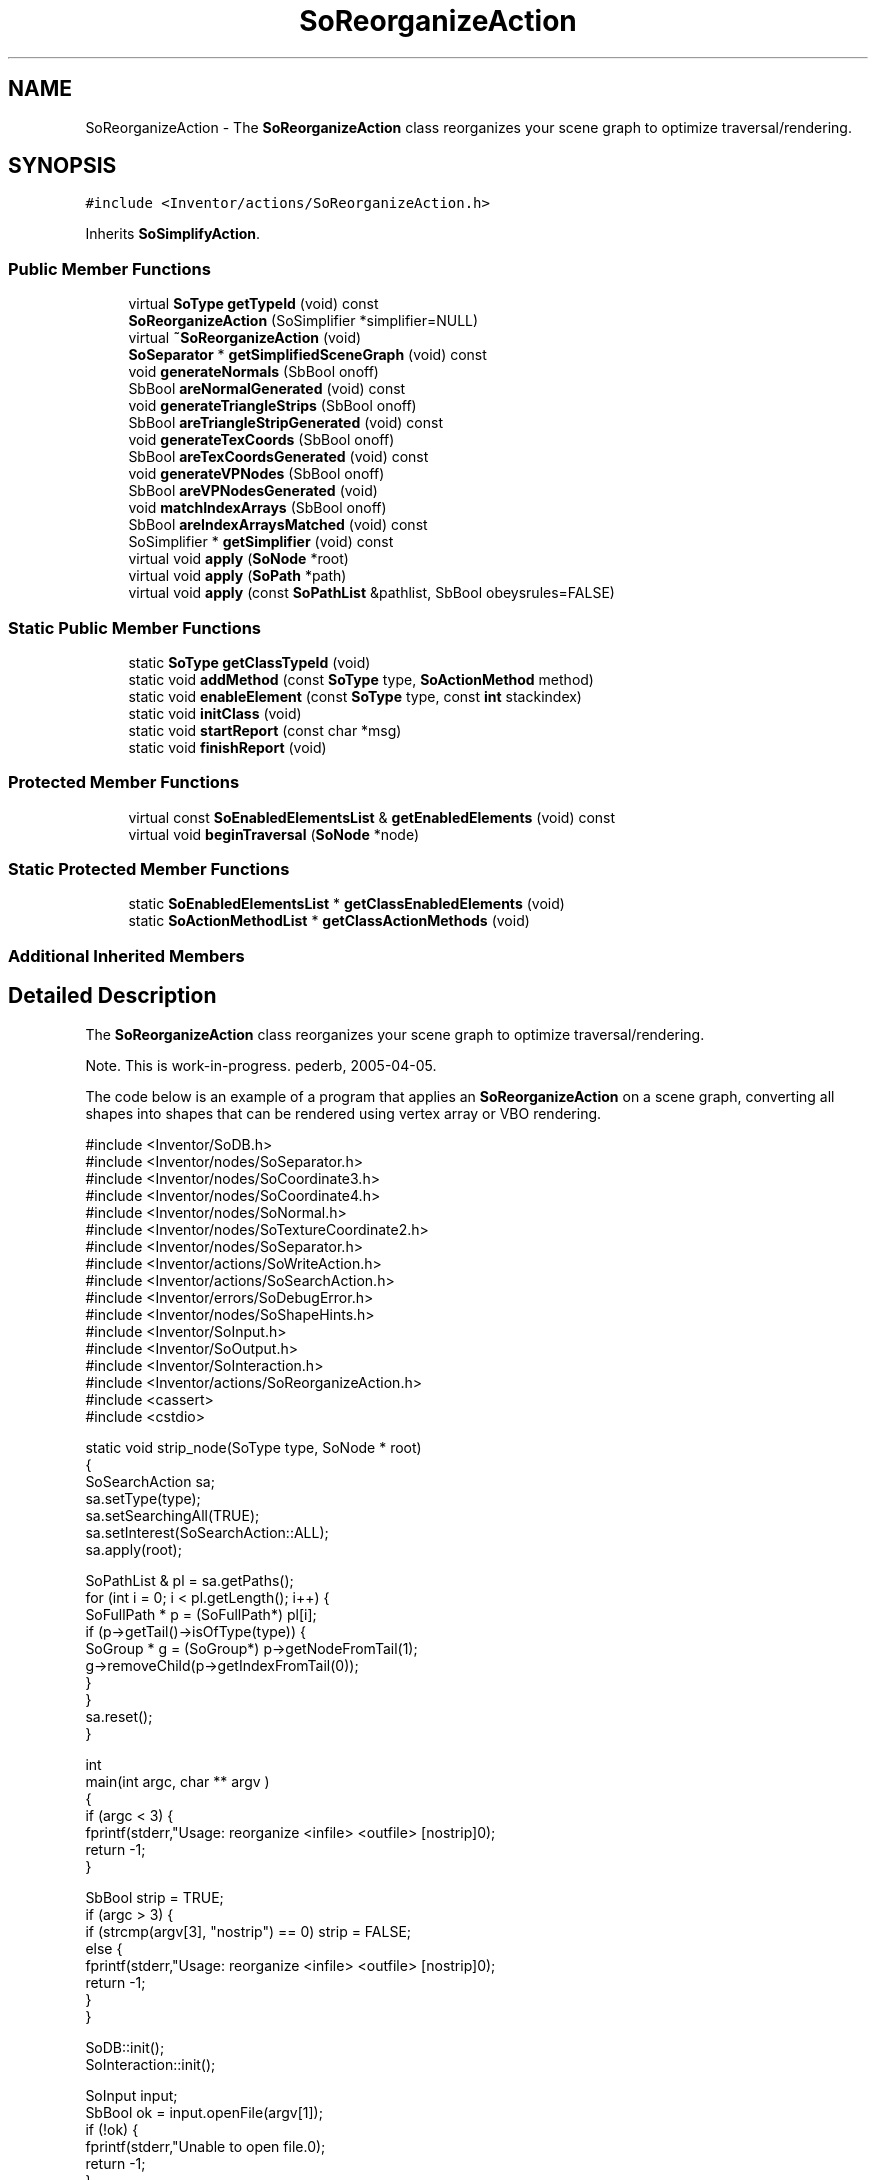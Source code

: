 .TH "SoReorganizeAction" 3 "Sun May 28 2017" "Version 4.0.0a" "Coin" \" -*- nroff -*-
.ad l
.nh
.SH NAME
SoReorganizeAction \- The \fBSoReorganizeAction\fP class reorganizes your scene graph to optimize traversal/rendering\&.  

.SH SYNOPSIS
.br
.PP
.PP
\fC#include <Inventor/actions/SoReorganizeAction\&.h>\fP
.PP
Inherits \fBSoSimplifyAction\fP\&.
.SS "Public Member Functions"

.in +1c
.ti -1c
.RI "virtual \fBSoType\fP \fBgetTypeId\fP (void) const"
.br
.ti -1c
.RI "\fBSoReorganizeAction\fP (SoSimplifier *simplifier=NULL)"
.br
.ti -1c
.RI "virtual \fB~SoReorganizeAction\fP (void)"
.br
.ti -1c
.RI "\fBSoSeparator\fP * \fBgetSimplifiedSceneGraph\fP (void) const"
.br
.ti -1c
.RI "void \fBgenerateNormals\fP (SbBool onoff)"
.br
.ti -1c
.RI "SbBool \fBareNormalGenerated\fP (void) const"
.br
.ti -1c
.RI "void \fBgenerateTriangleStrips\fP (SbBool onoff)"
.br
.ti -1c
.RI "SbBool \fBareTriangleStripGenerated\fP (void) const"
.br
.ti -1c
.RI "void \fBgenerateTexCoords\fP (SbBool onoff)"
.br
.ti -1c
.RI "SbBool \fBareTexCoordsGenerated\fP (void) const"
.br
.ti -1c
.RI "void \fBgenerateVPNodes\fP (SbBool onoff)"
.br
.ti -1c
.RI "SbBool \fBareVPNodesGenerated\fP (void)"
.br
.ti -1c
.RI "void \fBmatchIndexArrays\fP (SbBool onoff)"
.br
.ti -1c
.RI "SbBool \fBareIndexArraysMatched\fP (void) const"
.br
.ti -1c
.RI "SoSimplifier * \fBgetSimplifier\fP (void) const"
.br
.ti -1c
.RI "virtual void \fBapply\fP (\fBSoNode\fP *root)"
.br
.ti -1c
.RI "virtual void \fBapply\fP (\fBSoPath\fP *path)"
.br
.ti -1c
.RI "virtual void \fBapply\fP (const \fBSoPathList\fP &pathlist, SbBool obeysrules=FALSE)"
.br
.in -1c
.SS "Static Public Member Functions"

.in +1c
.ti -1c
.RI "static \fBSoType\fP \fBgetClassTypeId\fP (void)"
.br
.ti -1c
.RI "static void \fBaddMethod\fP (const \fBSoType\fP type, \fBSoActionMethod\fP method)"
.br
.ti -1c
.RI "static void \fBenableElement\fP (const \fBSoType\fP type, const \fBint\fP stackindex)"
.br
.ti -1c
.RI "static void \fBinitClass\fP (void)"
.br
.ti -1c
.RI "static void \fBstartReport\fP (const char *msg)"
.br
.ti -1c
.RI "static void \fBfinishReport\fP (void)"
.br
.in -1c
.SS "Protected Member Functions"

.in +1c
.ti -1c
.RI "virtual const \fBSoEnabledElementsList\fP & \fBgetEnabledElements\fP (void) const"
.br
.ti -1c
.RI "virtual void \fBbeginTraversal\fP (\fBSoNode\fP *node)"
.br
.in -1c
.SS "Static Protected Member Functions"

.in +1c
.ti -1c
.RI "static \fBSoEnabledElementsList\fP * \fBgetClassEnabledElements\fP (void)"
.br
.ti -1c
.RI "static \fBSoActionMethodList\fP * \fBgetClassActionMethods\fP (void)"
.br
.in -1c
.SS "Additional Inherited Members"
.SH "Detailed Description"
.PP 
The \fBSoReorganizeAction\fP class reorganizes your scene graph to optimize traversal/rendering\&. 

Note\&. This is work-in-progress\&. pederb, 2005-04-05\&.
.PP
The code below is an example of a program that applies an \fBSoReorganizeAction\fP on a scene graph, converting all shapes into shapes that can be rendered using vertex array or VBO rendering\&.
.PP
.PP
.nf
#include <Inventor/SoDB\&.h>
#include <Inventor/nodes/SoSeparator\&.h>
#include <Inventor/nodes/SoCoordinate3\&.h>
#include <Inventor/nodes/SoCoordinate4\&.h>
#include <Inventor/nodes/SoNormal\&.h>
#include <Inventor/nodes/SoTextureCoordinate2\&.h>
#include <Inventor/nodes/SoSeparator\&.h>
#include <Inventor/actions/SoWriteAction\&.h>
#include <Inventor/actions/SoSearchAction\&.h>
#include <Inventor/errors/SoDebugError\&.h>
#include <Inventor/nodes/SoShapeHints\&.h>
#include <Inventor/SoInput\&.h>
#include <Inventor/SoOutput\&.h>
#include <Inventor/SoInteraction\&.h>
#include <Inventor/actions/SoReorganizeAction\&.h>
#include <cassert>
#include <cstdio>

static void strip_node(SoType type, SoNode * root)
{
  SoSearchAction sa;
  sa\&.setType(type);
  sa\&.setSearchingAll(TRUE);
  sa\&.setInterest(SoSearchAction::ALL);
  sa\&.apply(root);

  SoPathList & pl = sa\&.getPaths();
  for (int i = 0; i < pl\&.getLength(); i++) {
    SoFullPath * p = (SoFullPath*) pl[i];
      if (p->getTail()->isOfType(type)) {
        SoGroup * g = (SoGroup*) p->getNodeFromTail(1);
        g->removeChild(p->getIndexFromTail(0));
      }
    }
  sa\&.reset();
}

int
main(int argc, char ** argv )
{
  if (argc < 3) {
    fprintf(stderr,"Usage: reorganize <infile> <outfile> [nostrip]\n");
    return -1;
  }

  SbBool strip = TRUE;
  if (argc > 3) {
    if (strcmp(argv[3], "nostrip") == 0) strip = FALSE;
    else {
      fprintf(stderr,"Usage: reorganize <infile> <outfile> [nostrip]\n");
      return -1;
    }
  }

  SoDB::init();
  SoInteraction::init();

  SoInput input;
  SbBool ok = input\&.openFile(argv[1]);
  if (!ok) {
    fprintf(stderr,"Unable to open file\&.\n");
    return -1;
  }
  SoSeparator * root = SoDB::readAll(&input);

  SbBool vrml1 = input\&.isFileVRML1();
  SbBool vrml2 = input\&.isFileVRML2();

  if (vrml2) {
    fprintf(stderr,"VRML2 not supported yet\n");
    return -1;
  }

  if (!root) {
    fprintf(stderr,"Unable to read file\&.\n");
    return -1;
  }
  root->ref();

  fprintf(stderr,"Applying SoReorganizeAction\&.\&.\&.");
  SoReorganizeAction reorg;
  reorg\&.apply(root);
  fprintf(stderr,"done\n");

  SoOutput out;
  if (out\&.openFile(argv[2])) {
    if (strip) { // strip coord3, texcoord and normal nodes
      fprintf(stderr,"stripping old nodes from scene graph\n");
      strip_node(SoCoordinate3::getClassTypeId(), root);
      strip_node(SoCoordinate4::getClassTypeId(), root);
      strip_node(SoNormal::getClassTypeId(), root);
      strip_node(SoTextureCoordinate2::getClassTypeId(), root);
    }
    fprintf(stderr,"writing target\n");
    SoWriteAction wa(&out);
    wa\&.apply(root);
  }
  root->unref();
  return 0;
} // main()
.fi
.PP
.PP
\fBSince:\fP
.RS 4
Coin 2\&.5 
.RE
.PP

.SH "Constructor & Destructor Documentation"
.PP 
.SS "SoReorganizeAction::SoReorganizeAction (SoSimplifier * simplifier = \fCNULL\fP)"
A constructor\&. 
.SS "SoReorganizeAction::~SoReorganizeAction (void)\fC [virtual]\fP"
The destructor\&. 
.SH "Member Function Documentation"
.PP 
.SS "\fBSoType\fP SoReorganizeAction::getTypeId (void) const\fC [virtual]\fP"
Returns the type identification of an action derived from a class inheriting \fBSoAction\fP\&. This is used for run-time type checking and 'downward' casting\&.
.PP
Usage example:
.PP
.PP
.nf
void bar(SoAction * action)
{
  if (action->getTypeId() == SoGLRenderAction::getClassTypeId()) {
    // safe downward cast, know the type
    SoGLRenderAction * glrender = (SoGLRenderAction *)action;
  }
  return; // ignore if not renderaction
}
.fi
.PP
.PP
For application programmers wanting to extend the library with new actions: this method needs to be overridden in \fIall\fP subclasses\&. This is typically done as part of setting up the full type system for extension classes, which is usually accomplished by using the pre-defined macros available through Inventor/nodes/SoSubAction\&.h: SO_ACTION_SOURCE, SO_ACTION_INIT_CLASS and SO_ACTION_CONSTRUCTOR\&.
.PP
For more information on writing Coin extensions, see the \fBSoAction\fP class documentation\&.
.PP
Returns the actual type id of an object derived from a class inheriting \fBSoAction\fP\&. Needs to be overridden in \fIall\fP subclasses\&. 
.PP
Reimplemented from \fBSoSimplifyAction\fP\&.
.SS "void SoReorganizeAction::addMethod (const \fBSoType\fP type, \fBSoActionMethod\fP method)\fC [static]\fP"
\fIThis API member is considered internal to the library, as it is not likely to be of interest to the application programmer\&.\fP 
.SS "void SoReorganizeAction::enableElement (const \fBSoType\fP type, const \fBint\fP stackindex)\fC [static]\fP"
\fIThis API member is considered internal to the library, as it is not likely to be of interest to the application programmer\&.\fP 
.SS "const \fBSoEnabledElementsList\fP & SoReorganizeAction::getEnabledElements (void) const\fC [protected]\fP, \fC [virtual]\fP"
Returns a list of the elements used by action instances of this class upon traversal operations\&. 
.PP
Reimplemented from \fBSoSimplifyAction\fP\&.
.SS "void SoReorganizeAction::apply (\fBSoNode\fP * root)\fC [virtual]\fP"
Applies the action to the scene graph rooted at \fIroot\fP\&.
.PP
Note that you should \fInot\fP apply an action to a node with a zero reference count\&. The behavior in that case is undefined\&. 
.PP
Reimplemented from \fBSoSimplifyAction\fP\&.
.SS "void SoReorganizeAction::apply (\fBSoPath\fP * path)\fC [virtual]\fP"
Applies the action to the parts of the graph defined by \fIpath\fP\&.
.PP
Note that an \fBSoPath\fP will also contain all nodes that may influence e\&.g\&. geometry nodes in the path\&. So for instance applying an \fBSoGLRenderAction\fP on an \fBSoPath\fP will render that path as expected in the view, where geometry will get its materials, textures, and other appearance settings correctly\&.
.PP
If the \fIpath\fP ends in an \fBSoGroup\fP node, the action will also traverse the tail node's children\&. 
.PP
Reimplemented from \fBSoSimplifyAction\fP\&.
.SS "void SoReorganizeAction::apply (const \fBSoPathList\fP & pathlist, SbBool obeysrules = \fCFALSE\fP)\fC [virtual]\fP"
Applies action to the graphs defined by \fIpathlist\fP\&. If \fIobeysrules\fP is set to \fCTRUE\fP, \fIpathlist\fP must obey the following four conditions (which is the case for path lists returned from search actions for non-group nodes and path lists returned from picking actions):
.PP
All paths must start at the same head node\&. All paths must be sorted in traversal order\&. The paths must be unique\&. No path can continue through the end point of another path\&.
.PP
\fBSee also:\fP
.RS 4
\fBSoAction::apply(SoPath * path)\fP 
.RE
.PP

.PP
Reimplemented from \fBSoSimplifyAction\fP\&.
.SS "void SoReorganizeAction::beginTraversal (\fBSoNode\fP * node)\fC [protected]\fP, \fC [virtual]\fP"
This virtual method is called from \fBSoAction::apply()\fP, and is the entry point for the actual scenegraph traversal\&.
.PP
It can be overridden to initialize the action at traversal start, for specific initializations in the action subclasses inheriting \fBSoAction\fP\&.
.PP
Default method just calls \fBtraverse()\fP, which any overridden implementation of the method must do too (or call \fBSoAction::beginTraversal()\fP) to trigger the scenegraph traversal\&. 
.PP
Reimplemented from \fBSoSimplifyAction\fP\&.

.SH "Author"
.PP 
Generated automatically by Doxygen for Coin from the source code\&.
